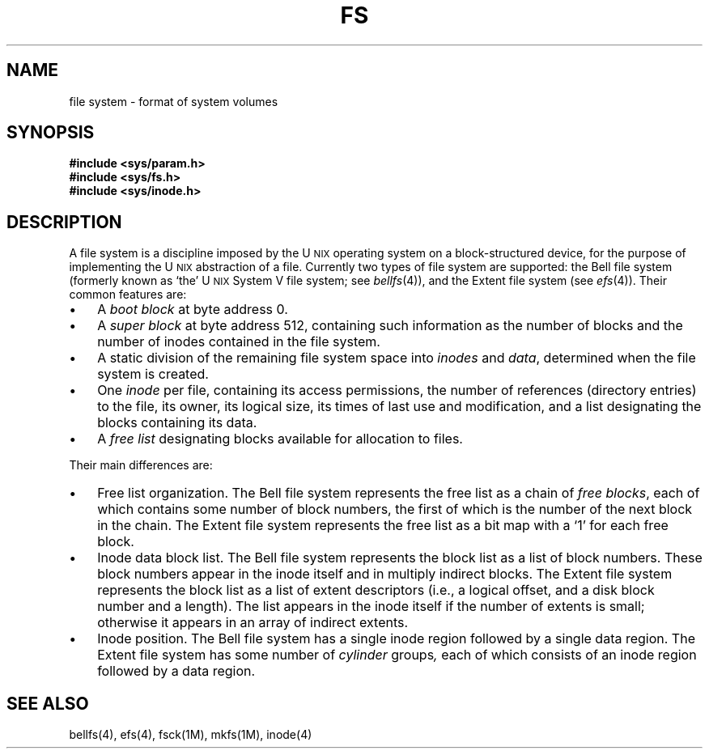 '\"macro stdmacro
.TH FS 4
.SH NAME
file system \- format of system volumes
.SH SYNOPSIS
.B #include <sys/param.h>
.br
.B #include <sys/fs.h>
.br
.B #include <sys/inode.h>
.SH DESCRIPTION
A file system is a discipline imposed by the 
U\s-2NIX\s+2 
operating system
on a block-structured device,
for the purpose of implementing the
U\s-2NIX\s+2 abstraction of a file.
Currently two types of file system are supported:  the Bell file system
(formerly known as `the'
U\s-2NIX\s+2
System V
file system; see
.IR bellfs (4)),
and the Extent file system
(see
.IR efs (4)).
Their common features are:
.TP "\w'\(bu\ \ 'u"
\(bu
A \f2boot block\f1 at byte address 0.
.TP "\w'\(bu\ \ 'u"
\(bu
A \f2super block\f1 at byte address 512,
containing such information as the number
of blocks and the number of inodes contained
in the file system.
.TP "\w'\(bu\ \ 'u"
\(bu
A static division of the remaining file system
space into \f2inodes\f1 and \f2data\f1,
determined when the file system is created.
.TP "\w'\(bu\ \ 'u"
\(bu
One \f2inode\f1 per file,
containing
its access permissions,
the number of references (directory entries) to the file,
its owner,
its logical size,
its times of last use and modification,
and a list designating the blocks
containing its data.
.TP "\w'\(bu\ \ 'u"
\(bu
A \f2free list\f1 designating blocks available for
allocation to files.
.PP
Their main differences are:
.TP "\w'\(bu\ \ 'u"
\(bu
Free list organization.
The Bell file system represents the free list as a
chain of
.IR "free blocks" ,
each of which contains some number of block numbers,
the first of which is the number of the next block in the chain.
The Extent file system represents the free list as
a bit map with a `1' for each free block.
.TP "\w'\(bu\ \ 'u"
\(bu
Inode data block list.
The Bell file system represents the block list as
a list of block numbers.
These block numbers appear in the inode itself and in multiply indirect blocks.
The Extent file system represents the block list as
a list of extent descriptors
(i.e., a logical offset, and a disk block number and a length).
The list appears in the inode itself if the number of extents is small;
otherwise it appears in an array of indirect extents.
.TP "\w'\(bu\ \ 'u"
\(bu
Inode position.
The Bell file system has a single inode region
followed by a single data region.
The Extent file system has some number of
.IR cylinder\0 groups ,
each of which consists of an inode region followed by a data region.
.SH "SEE ALSO"
bellfs(4), efs(4), fsck(1M), mkfs(1M), inode(4)
